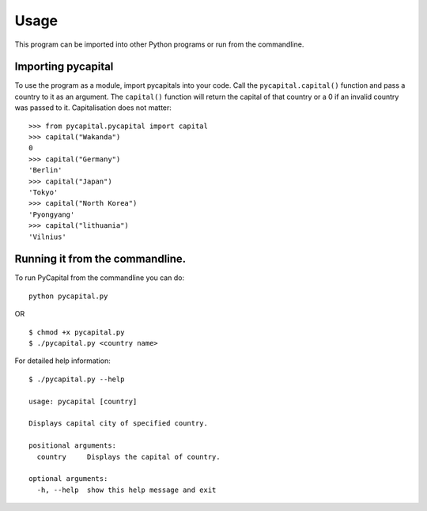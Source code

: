 =====
Usage
=====

This program can be imported into other Python programs or run from the
commandline.


Importing pycapital
###################
To use the program as a module, import pycapitals into your code.
Call the ``pycapital.capital()`` function and pass a country to it as an argument.
The ``capital()`` function will return the capital of that country or a 0 if an invalid
country was passed to it. Capitalisation does not matter::

    >>> from pycapital.pycapital import capital
    >>> capital("Wakanda")
    0
    >>> capital("Germany")
    'Berlin'
    >>> capital("Japan")
    'Tokyo'
    >>> capital("North Korea")
    'Pyongyang'
    >>> capital("lithuania")
    'Vilnius'

Running it from the commandline.
################################

To run PyCapital from the commandline you can do::

    python pycapital.py

OR ::

    $ chmod +x pycapital.py
    $ ./pycapital.py <country name>

For detailed help information::

    $ ./pycapital.py --help

    usage: pycapital [country]

    Displays capital city of specified country.

    positional arguments:
      country     Displays the capital of country.

    optional arguments:
      -h, --help  show this help message and exit
